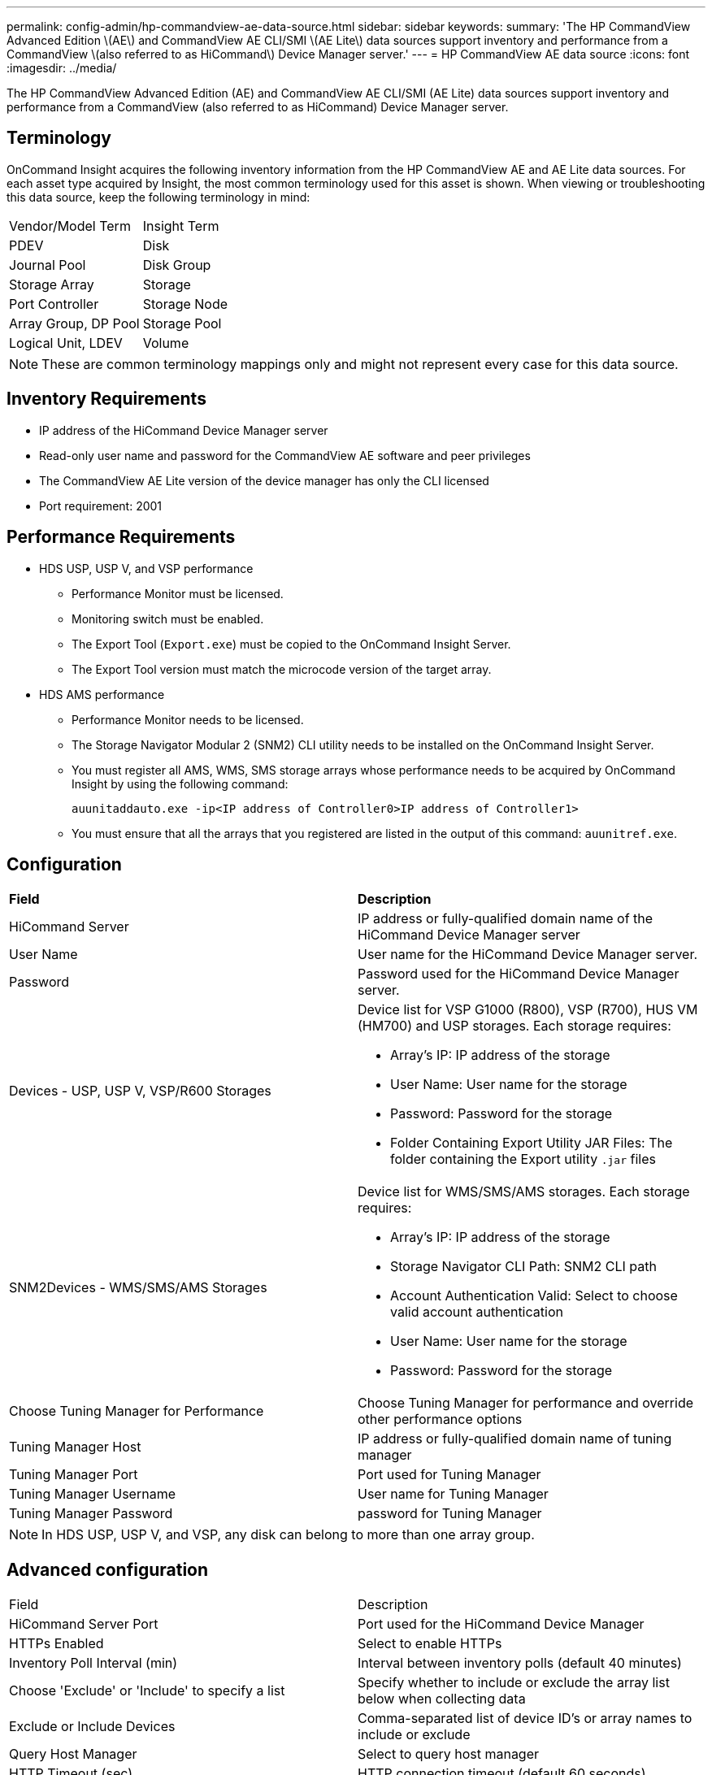 ---
permalink: config-admin/hp-commandview-ae-data-source.html
sidebar: sidebar
keywords: 
summary: 'The HP CommandView Advanced Edition \(AE\) and CommandView AE CLI/SMI \(AE Lite\) data sources support inventory and performance from a CommandView \(also referred to as HiCommand\) Device Manager server.'
---
= HP CommandView AE data source
:icons: font
:imagesdir: ../media/

[.lead]
The HP CommandView Advanced Edition (AE) and CommandView AE CLI/SMI (AE Lite) data sources support inventory and performance from a CommandView (also referred to as HiCommand) Device Manager server.

== Terminology

OnCommand Insight acquires the following inventory information from the HP CommandView AE and AE Lite data sources. For each asset type acquired by Insight, the most common terminology used for this asset is shown. When viewing or troubleshooting this data source, keep the following terminology in mind:

|===
| Vendor/Model Term| Insight Term
a|
PDEV
a|
Disk
a|
Journal Pool
a|
Disk Group
a|
Storage Array
a|
Storage
a|
Port Controller
a|
Storage Node
a|
Array Group, DP Pool
a|
Storage Pool
a|
Logical Unit, LDEV
a|
Volume
|===

[NOTE]
====
These are common terminology mappings only and might not represent every case for this data source.
====

== Inventory Requirements

* IP address of the HiCommand Device Manager server
* Read-only user name and password for the CommandView AE software and peer privileges
* The CommandView AE Lite version of the device manager has only the CLI licensed
* Port requirement: 2001

== Performance Requirements

* HDS USP, USP V, and VSP performance
 ** Performance Monitor must be licensed.
 ** Monitoring switch must be enabled.
 ** The Export Tool (`Export.exe`) must be copied to the OnCommand Insight Server.
 ** The Export Tool version must match the microcode version of the target array.
* HDS AMS performance
 ** Performance Monitor needs to be licensed.
 ** The Storage Navigator Modular 2 (SNM2) CLI utility needs to be installed on the OnCommand Insight Server.
 ** You must register all AMS, WMS, SMS storage arrays whose performance needs to be acquired by OnCommand Insight by using the following command:
+
`auunitaddauto.exe -ip``<IP address of Controller0>``IP address of Controller1>`

 ** You must ensure that all the arrays that you registered are listed in the output of this command: `auunitref.exe`.

== Configuration

|===
| *Field*| *Description*
a|
HiCommand Server
a|
IP address or fully-qualified domain name of the HiCommand Device Manager server
a|
User Name
a|
User name for the HiCommand Device Manager server.
a|
Password
a|
Password used for the HiCommand Device Manager server.
a|
Devices - USP, USP V, VSP/R600 Storages
a|
Device list for VSP G1000 (R800), VSP (R700), HUS VM (HM700) and USP storages. Each storage requires:

* Array's IP: IP address of the storage
* User Name: User name for the storage
* Password: Password for the storage
* Folder Containing Export Utility JAR Files: The folder containing the Export utility `.jar` files

a|
SNM2Devices - WMS/SMS/AMS Storages

a|
Device list for WMS/SMS/AMS storages. Each storage requires:

* Array's IP: IP address of the storage
* Storage Navigator CLI Path: SNM2 CLI path
* Account Authentication Valid: Select to choose valid account authentication
* User Name: User name for the storage
* Password: Password for the storage

a|
Choose Tuning Manager for Performance
a|
Choose Tuning Manager for performance and override other performance options
a|
Tuning Manager Host
a|
IP address or fully-qualified domain name of tuning manager
a|
Tuning Manager Port
a|
Port used for Tuning Manager
a|
Tuning Manager Username
a|
User name for Tuning Manager
a|
Tuning Manager Password
a|
password for Tuning Manager
|===

[NOTE]
====
In HDS USP, USP V, and VSP, any disk can belong to more than one array group.
====

== Advanced configuration

|===
| Field| Description
a|
HiCommand Server Port
a|
Port used for the HiCommand Device Manager
a|
HTTPs Enabled
a|
Select to enable HTTPs
a|
Inventory Poll Interval (min)
a|
Interval between inventory polls (default 40 minutes)
a|
Choose 'Exclude' or 'Include' to specify a list
a|
Specify whether to include or exclude the array list below when collecting data
a|
Exclude or Include Devices
a|
Comma-separated list of device ID's or array names to include or exclude
a|
Query Host Manager
a|
Select to query host manager
a|
HTTP Timeout (sec)
a|
HTTP connection timeout (default 60 seconds)
a|
Performance Polling Interval (sec)
a|
Interval between performance polls (default 300 seconds)
a|
Export timeout in seconds
a|
Export utility timeout (default 300 seconds)
|===
